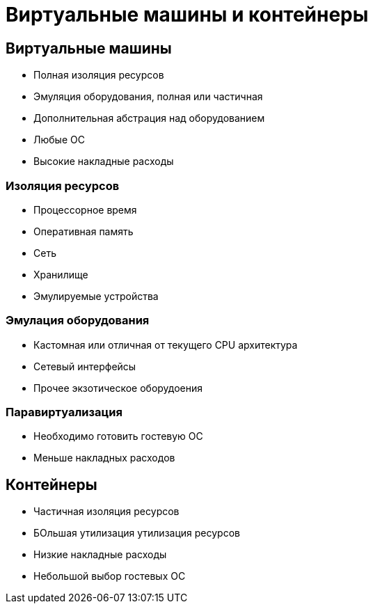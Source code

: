 :revealjsdir: ../../node_modules/reveal.js
:revealjs_customtheme: ../../theme/vsfi.css


= Виртуальные машины и контейнеры

== Виртуальные машины

- Полная изоляция ресурсов
- Эмуляция оборудования, полная или частичная
- Дополнительная абстрация над оборудованием
- Любые ОС
- Высокие накладные расходы

=== Изоляция ресурсов

- Процессорное время
- Оперативная память
- Сеть
- Хранилище
- Эмулируемые устройства

=== Эмулация оборудования

- Кастомная или отличная от текущего CPU архитектура
- Сетевый интерфейсы
- Прочее экзотическое оборудоения

=== Паравиртуализация

- Необходимо готовить гостевую ОС
- Меньше накладных расходов


== Контейнеры

- Частичная изоляция ресурсов
- БОльшая утилизация утилизация ресурсов
- Низкие накладные расходы
- Небольшой выбор гостевых OC
 

